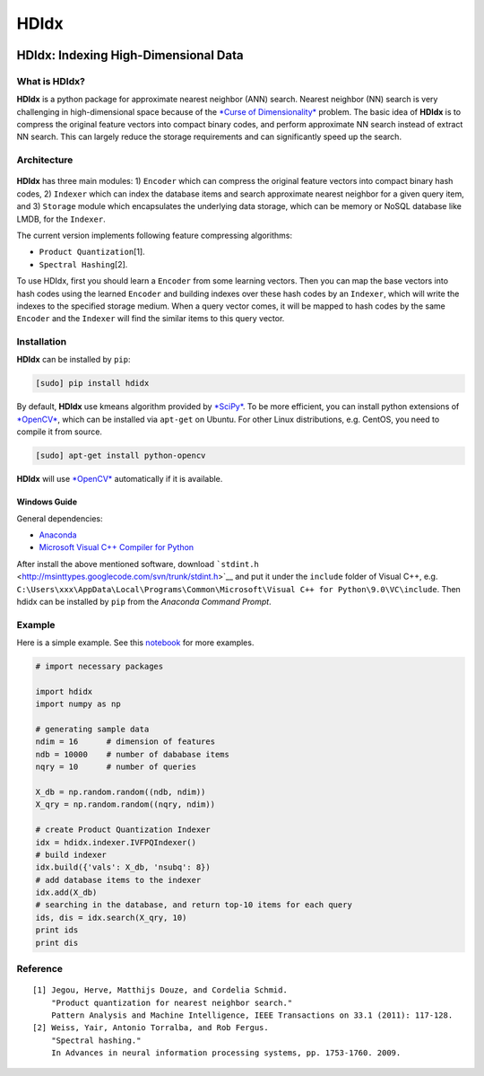 =====
HDIdx
=====

|pypi|_
|downloads_month|_
|license|_

.. |pypi| image:: https://img.shields.io/pypi/v/hdidx.svg?style=flat-square
.. _pypi: https://pypi.python.org/pypi/hdidx/

.. |downloads_month| image:: https://img.shields.io/pypi/dm/hdidx.svg?style=flat-square
.. _downloads_month: https://pypi.python.org/pypi/hdidx/

.. |license| image:: https://img.shields.io/pypi/l/hdidx.svg?style=flat-square
.. _license: https://raw.githubusercontent.com/wanji/hdidx/master/LICENSE.md

**HDIdx**: Indexing High-Dimensional Data
=========================================

What is **HDIdx**?
------------------

**HDIdx** is a python package for approximate nearest neighbor (ANN)
search. Nearest neighbor (NN) search is very challenging in
high-dimensional space because of the `*Curse of
Dimensionality* <https://en.wikipedia.org/wiki/Curse_of_dimensionality>`__
problem. The basic idea of **HDIdx** is to compress the original feature
vectors into compact binary codes, and perform approximate NN search
instead of extract NN search. This can largely reduce the storage
requirements and can significantly speed up the search.

Architecture
------------

.. figure:: https://raw.githubusercontent.com/wanji/hdidx/master/doc/framework.png

**HDIdx** has three main modules: 1) ``Encoder`` which can compress the
original feature vectors into compact binary hash codes, 2) ``Indexer``
which can index the database items and search approximate nearest
neighbor for a given query item, and 3) ``Storage`` module which
encapsulates the underlying data storage, which can be memory or NoSQL
database like LMDB, for the ``Indexer``.

The current version implements following feature compressing algorithms:

-  ``Product Quantization``\ [1].
-  ``Spectral Hashing``\ [2].

To use HDIdx, first you should learn a ``Encoder`` from some learning
vectors. Then you can map the base vectors into hash codes using the
learned ``Encoder`` and building indexes over these hash codes by an
``Indexer``, which will write the indexes to the specified storage
medium. When a query vector comes, it will be mapped to hash codes by
the same ``Encoder`` and the ``Indexer`` will find the similar items to
this query vector.

Installation
------------

**HDIdx** can be installed by ``pip``:

.. code:: bash

    [sudo] pip install hdidx

By default, **HDIdx** use kmeans algorithm provided by
`*SciPy* <http://www.scipy.org/>`__. To be more efficient, you can
install python extensions of `*OpenCV* <http://opencv.org/>`__, which
can be installed via ``apt-get`` on Ubuntu. For other Linux
distributions, e.g. CentOS, you need to compile it from source.

.. code:: bash

    [sudo] apt-get install python-opencv

**HDIdx** will use `*OpenCV* <http://opencv.org/>`__ automatically if it
is available.

Windows Guide
~~~~~~~~~~~~~

General dependencies:

-  `Anaconda <https://store.continuum.io/cshop/anaconda/>`__
-  `Microsoft Visual C++ Compiler for
   Python <http://www.microsoft.com/en-us/download/details.aspx?id=44266>`__

After install the above mentioned software, download
```stdint.h`` <http://msinttypes.googlecode.com/svn/trunk/stdint.h>`__
and put it under the ``include`` folder of Visual C++, e.g.
``C:\Users\xxx\AppData\Local\Programs\Common\Microsoft\Visual C++ for Python\9.0\VC\include``.
Then hdidx can be installed by ``pip`` from the *Anaconda Command
Prompt*.

Example
-------

Here is a simple example. See this
`notebook <http://nbviewer.ipython.org/gist/wanji/c08693f06ef744feef50>`__
for more examples.

.. code:: python

    # import necessary packages

    import hdidx
    import numpy as np

    # generating sample data
    ndim = 16      # dimension of features
    ndb = 10000    # number of dababase items
    nqry = 10      # number of queries

    X_db = np.random.random((ndb, ndim))
    X_qry = np.random.random((nqry, ndim))

    # create Product Quantization Indexer
    idx = hdidx.indexer.IVFPQIndexer()
    # build indexer
    idx.build({'vals': X_db, 'nsubq': 8})
    # add database items to the indexer
    idx.add(X_db)
    # searching in the database, and return top-10 items for each query
    ids, dis = idx.search(X_qry, 10)
    print ids
    print dis

Reference
---------

::

    [1] Jegou, Herve, Matthijs Douze, and Cordelia Schmid.
        "Product quantization for nearest neighbor search."
        Pattern Analysis and Machine Intelligence, IEEE Transactions on 33.1 (2011): 117-128.
    [2] Weiss, Yair, Antonio Torralba, and Rob Fergus.
        "Spectral hashing."
        In Advances in neural information processing systems, pp. 1753-1760. 2009.
